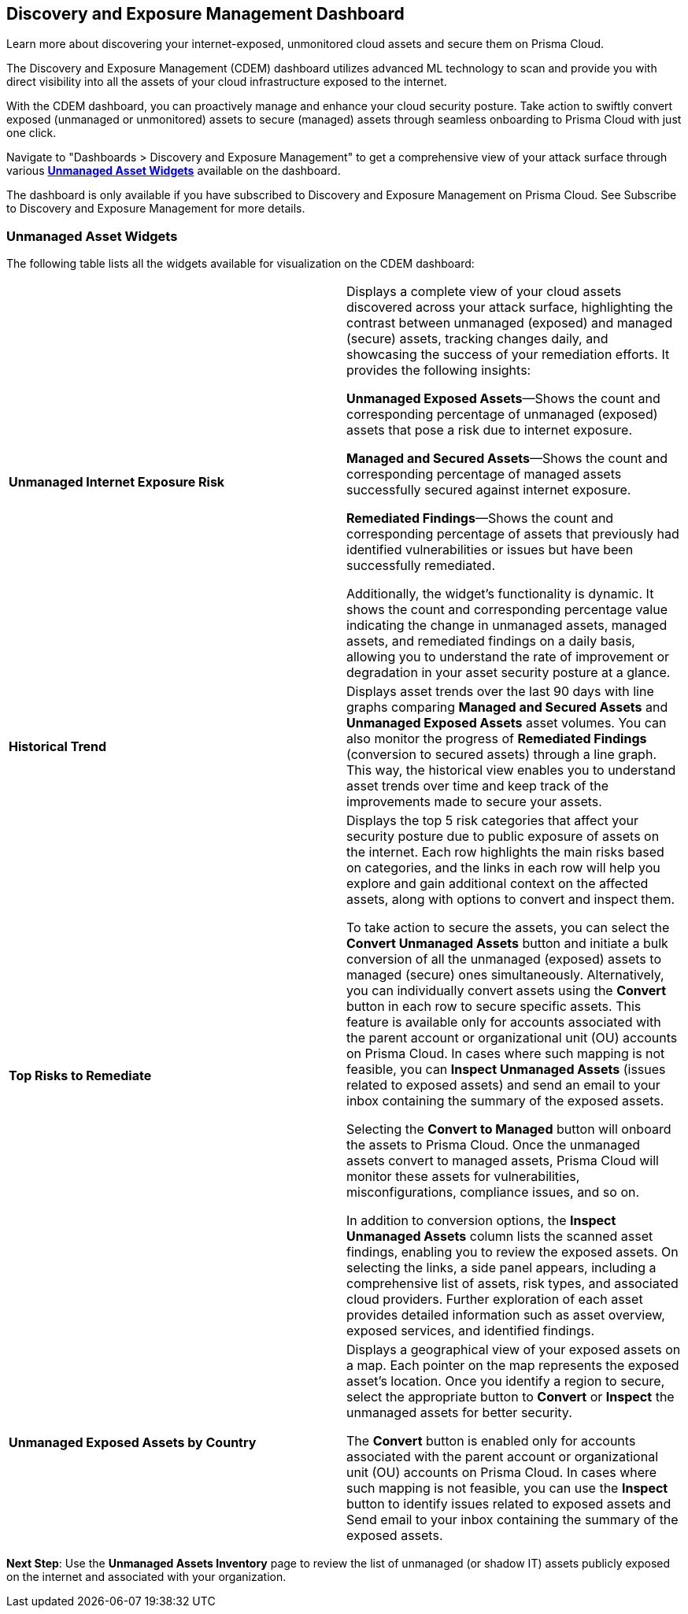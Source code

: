 == Discovery and Exposure Management Dashboard

Learn more about discovering your internet-exposed, unmonitored cloud assets and secure them on Prisma Cloud.

The Discovery and Exposure Management (CDEM) dashboard utilizes advanced ML technology to scan and provide you with direct visibility into all the assets of your cloud infrastructure exposed to the internet. 

With the CDEM dashboard, you can proactively manage and enhance your cloud security posture. Take action to swiftly convert exposed (unmanaged or unmonitored) assets to secure (managed) assets through seamless onboarding to Prisma Cloud with just one click.

Navigate to "Dashboards > Discovery and Exposure Management" to get a comprehensive view of your attack surface through various xref:#cdem-widgets[*Unmanaged Asset Widgets*] available on the dashboard. 

The dashboard is only available if you have subscribed to Discovery and Exposure Management on Prisma Cloud. See Subscribe to Discovery and Exposure Management for more details. 

[#cdem-widgets]
=== Unmanaged Asset Widgets

The following table lists all the widgets available for visualization on the CDEM dashboard:

[cols="50%a,50%a"]
|===

|*Unmanaged Internet Exposure Risk*
|Displays a complete view of your cloud assets discovered across your attack surface, highlighting the contrast between unmanaged (exposed) and managed (secure) assets, tracking changes daily, and showcasing the success of your remediation efforts. It provides the following insights:

*Unmanaged Exposed Assets*—Shows the count and corresponding percentage of unmanaged (exposed) assets that pose a risk due to internet exposure.

*Managed and Secured Assets*—Shows the count and corresponding percentage of managed assets successfully secured against internet exposure.

*Remediated Findings*—Shows the count and corresponding percentage of assets that previously had identified vulnerabilities or issues but have been successfully remediated.

Additionally, the widget's functionality is dynamic. It shows the count and corresponding percentage value indicating the change in unmanaged assets, managed assets, and remediated findings on a daily basis, allowing you to understand the rate of improvement or degradation in your asset security posture at a glance. 

|*Historical Trend*
|Displays asset trends over the last 90 days with line graphs comparing *Managed and Secured Assets* and *Unmanaged Exposed Assets* asset volumes. You can also monitor the progress of *Remediated Findings* (conversion to secured assets) through a line graph. This way, the historical view enables you to understand asset trends over time and keep track of the improvements made to secure your assets.

|*Top Risks to Remediate*
|Displays the top 5 risk categories that affect your security posture due to public exposure of assets on the internet. Each row highlights the main risks based on categories, and the links in each row will help you explore and gain additional context on the affected assets, along with options to convert and inspect them. 

To take action to secure the assets, you can select the *Convert Unmanaged Assets* button and initiate a bulk conversion of all the unmanaged (exposed) assets to managed (secure) ones simultaneously. Alternatively, you can individually convert assets using the *Convert* button in each row to secure specific assets. This feature is available only for accounts associated with the parent account or organizational unit (OU) accounts on Prisma Cloud. In cases where such mapping is not feasible, you can *Inspect Unmanaged Assets* (issues related to exposed assets) and send an email to your inbox containing the summary of the exposed assets. 

Selecting the *Convert to Managed* button will onboard the assets to Prisma Cloud. Once the unmanaged assets convert to managed assets, Prisma Cloud will monitor these assets for vulnerabilities, misconfigurations, compliance issues, and so on.

In addition to conversion options, the *Inspect Unmanaged Assets* column lists the scanned asset findings, enabling you to review the exposed assets. On selecting the links, a side panel appears, including a comprehensive list of assets, risk types, and associated cloud providers. Further exploration of each asset provides detailed information such as asset overview, exposed services, and identified findings.

|*Unmanaged Exposed Assets by Country*
|Displays a geographical view of your exposed assets on a map. Each pointer on the map represents the exposed asset's location. Once you identify a region to secure, select the appropriate button to *Convert* or *Inspect* the unmanaged assets for better security.

The *Convert* button is enabled only for accounts associated with the parent account or organizational unit (OU) accounts on Prisma Cloud. In cases where such mapping is not feasible, you can use the *Inspect* button to identify issues related to exposed assets and Send email to your inbox containing the summary of the exposed assets. 

|===

*Next Step*: Use the *Unmanaged Assets Inventory* page to review the list of unmanaged (or shadow IT) assets publicly exposed on the internet and associated with your organization.